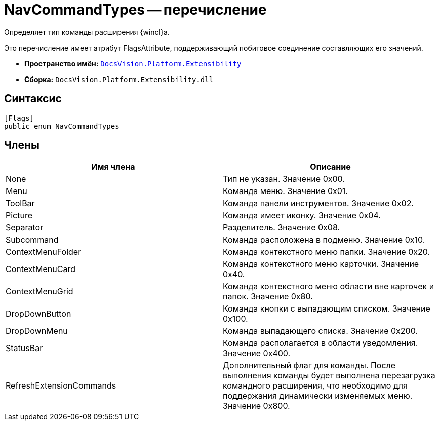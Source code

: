 = NavCommandTypes -- перечисление

Определяет тип команды расширения {wincl}а.

Это перечисление имеет атрибут FlagsAttribute, поддерживающий побитовое соединение составляющих его значений.

* *Пространство имён:* `xref:api/DocsVision/Platform/Extensibility/Extensibility_NS.adoc[DocsVision.Platform.Extensibility]`
* *Сборка:* `DocsVision.Platform.Extensibility.dll`

== Синтаксис

[source,csharp]
----
[Flags]
public enum NavCommandTypes
----

== Члены

[cols=",",options="header"]
|===
|Имя члена |Описание
|None |Тип не указан. Значение 0x00.
|Menu |Команда меню. Значение 0x01.
|ToolBar |Команда панели инструментов. Значение 0x02.
|Picture |Команда имеет иконку. Значение 0x04.
|Separator |Разделитель. Значение 0x08.
|Subcommand |Команда расположена в подменю. Значение 0x10.
|ContextMenuFolder |Команда контекстного меню папки. Значение 0x20.
|ContextMenuCard |Команда контекстного меню карточки. Значение 0x40.
|ContextMenuGrid |Команда контекстного меню области вне карточек и папок. Значение 0x80.
|DropDownButton |Команда кнопки с выпадающим списком. Значение 0x100.
|DropDownMenu |Команда выпадающего списка. Значение 0x200.
|StatusBar |Команда располагается в области уведомления. Значение 0x400.
|RefreshExtensionCommands |Дополнительный флаг для команды. После выполнения команды будет выполнена перезагрузка командного расширения, что необходимо для поддержания динамически изменяемых меню. Значение 0x800.
|===
